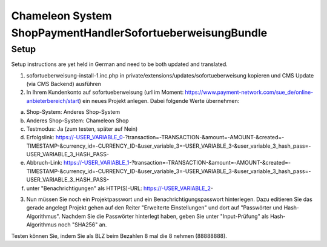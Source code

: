 Chameleon System ShopPaymentHandlerSofortueberweisungBundle
===========================================================

Setup
-----

Setup instructions are yet held in German and need to be both updated and translated.

1. sofortueberweisung-install-1.inc.php in private/extensions/updates/sofortueberweisung kopieren und CMS Update (via CMS Backend) ausführen
2. In Ihrem Kundenkonto auf sofortueberweisung (url im Moment: https://www.payment-network.com/sue_de/online-anbieterbereich/start)
   ein neues Projekt anlegen. Dabei folgende Werte übernehmen:

a) Shop-System: Anderes Shop-System
b) Anderes Shop-System: Chameleon Shop
c) Testmodus: Ja (zum testen, später auf Nein)
d) Erfolgslink: https://-USER_VARIABLE_0-?transaction=-TRANSACTION-&amount=-AMOUNT-&created=-TIMESTAMP-&currency_id=-CURRENCY_ID-&user_variable_3=-USER_VARIABLE_3-&user_variable_3_hash_pass=-USER_VARIABLE_3_HASH_PASS-
e) Abbruch-Link: https://-USER_VARIABLE_1-?transaction=-TRANSACTION-&amount=-AMOUNT-&created=-TIMESTAMP-&currency_id=-CURRENCY_ID-&user_variable_3=-USER_VARIABLE_3-&user_variable_3_hash_pass=-USER_VARIABLE_3_HASH_PASS-
f) unter "Benachrichtigungen" als HTTP(S)-URL: https://-USER_VARIABLE_2-

3. Nun müssen Sie noch ein Projektpasswort und ein Benachrichtigungspasswort hinterlegen. Dazu editieren Sie das gerade angelegt Projekt
   gehen auf den Reiter "Erweiterte Einstellungen" und dort auf "Passwörter und Hash-Algorithmus". Nachdem Sie die Passwörter hinterlegt haben,
   geben Sie unter "Input-Prüfung" als Hash-Algorithmus noch "SHA256" an.


Testen können Sie, indem Sie als BLZ beim Bezahlen 8 mal die 8 nehmen (88888888).

